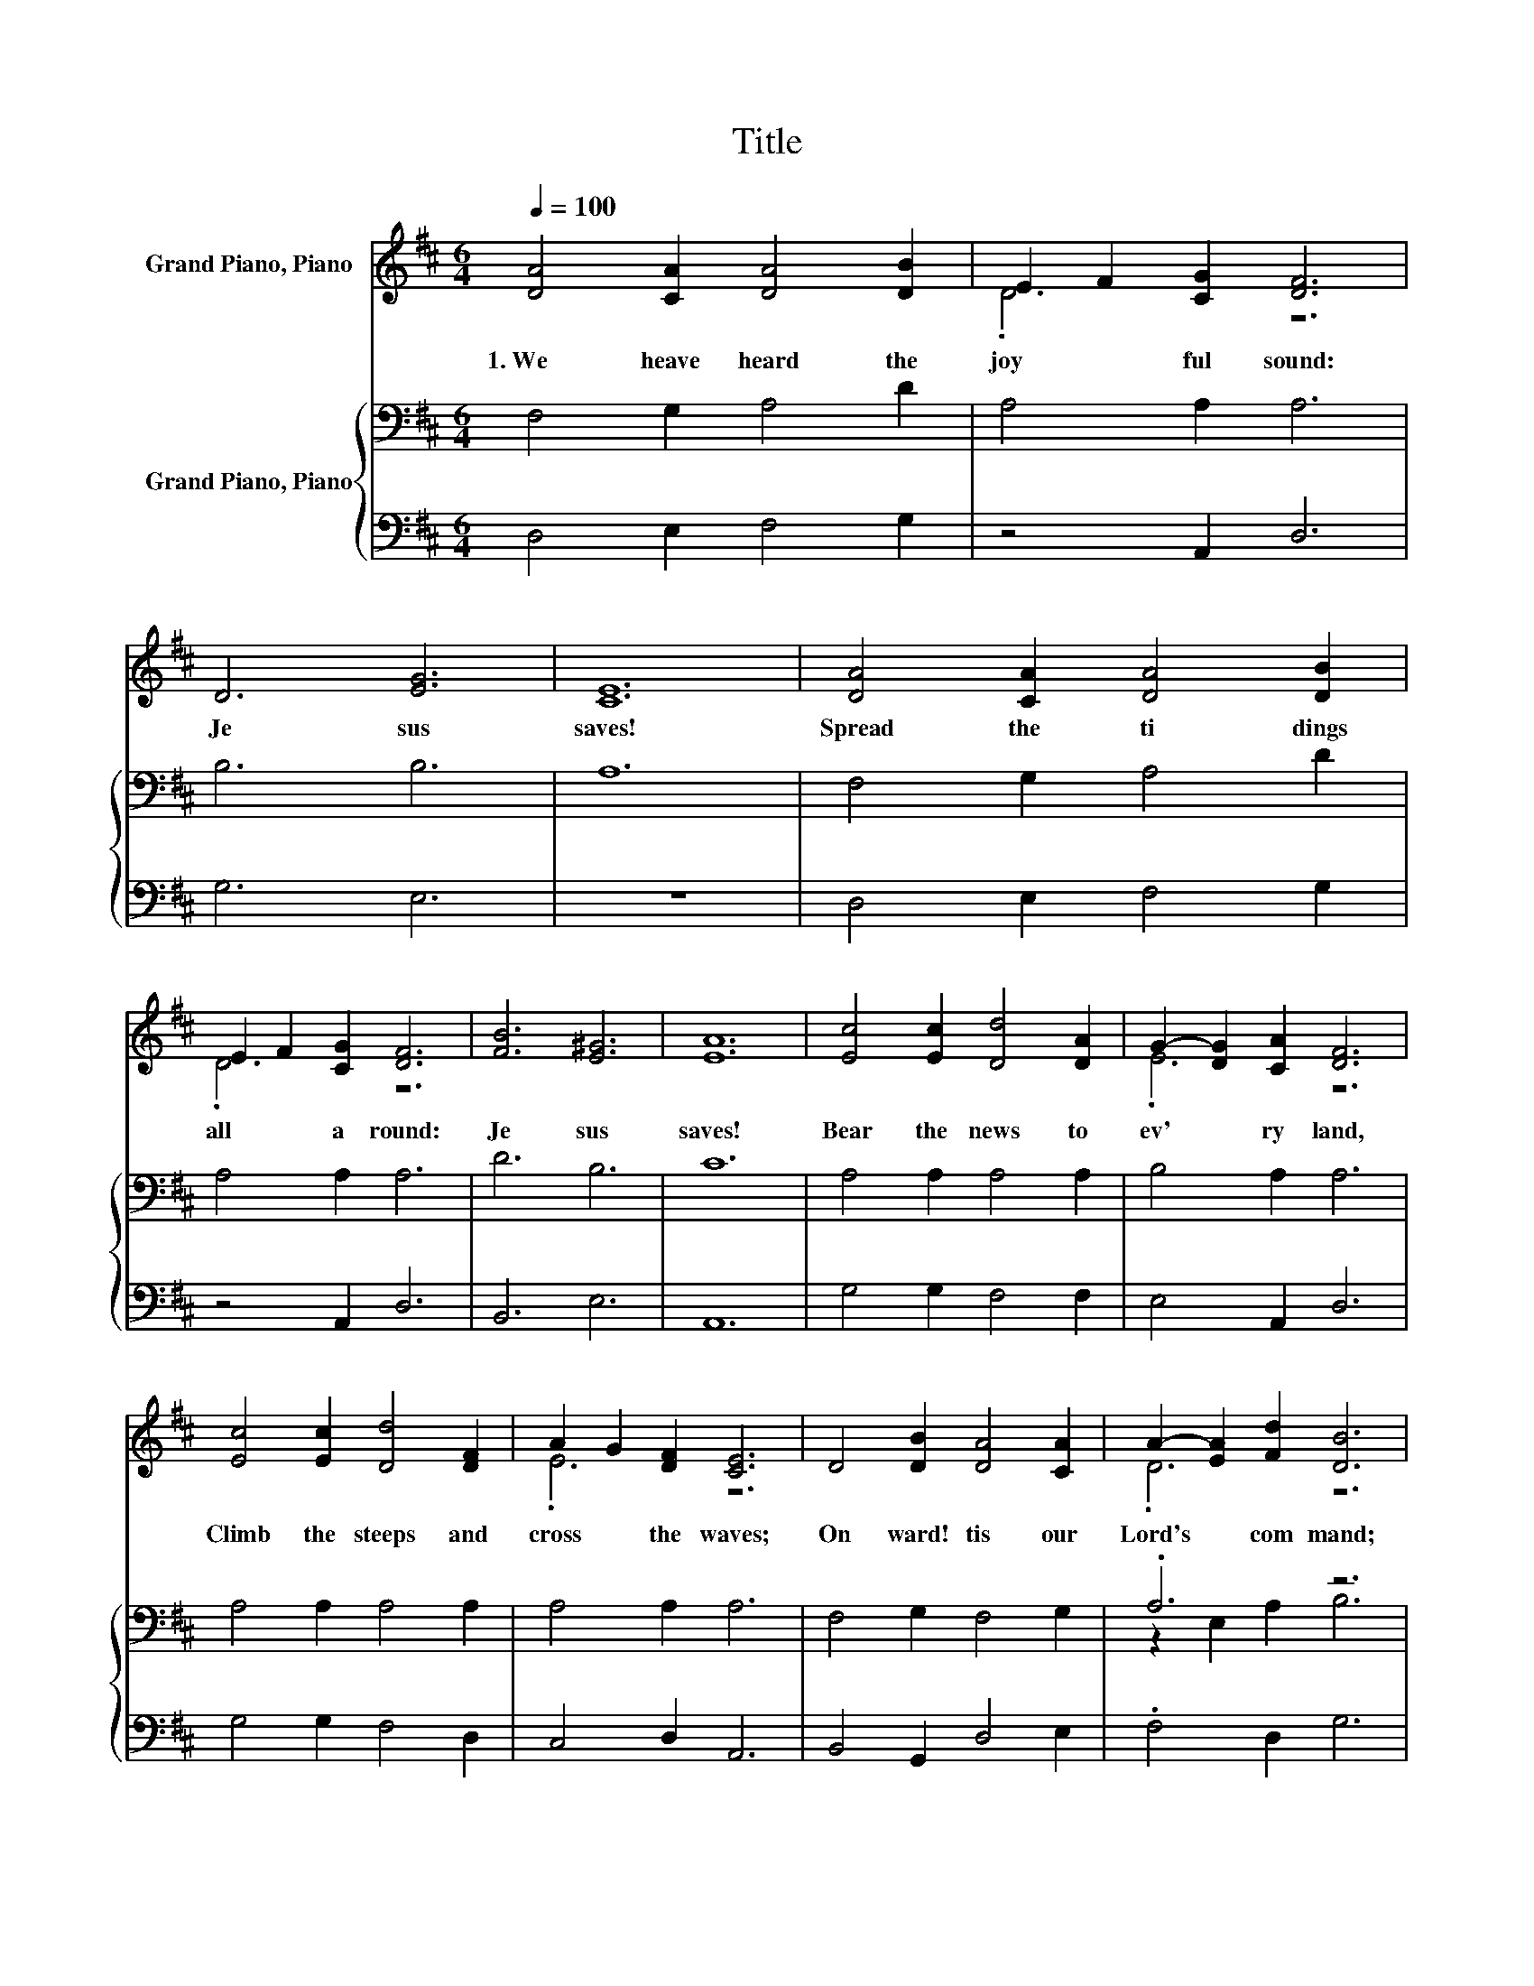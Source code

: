 X:1
T:Title
%%score ( 1 2 ) { ( 3 5 ) | 4 }
L:1/8
Q:1/4=100
M:6/4
K:D
V:1 treble nm="Grand Piano, Piano"
V:2 treble 
V:3 bass nm="Grand Piano, Piano"
V:5 bass 
V:4 bass 
V:1
 [DA]4 [CA]2 [DA]4 [DB]2 | E2 F2 [CG]2 [DF]6 | D6 [EG]6 | [CE]12 | [DA]4 [CA]2 [DA]4 [DB]2 | %5
w: 1.~We~ heave~ heard~ the~|joy * ful~ sound:~|Je sus~|saves!~|Spread~ the~ ti dings~|
 E2 F2 [CG]2 [DF]6 | [FB]6 [E^G]6 | [EA]12 | [Ec]4 [Ec]2 [Dd]4 [DA]2 | G2- [DG]2 [CA]2 [DF]6 | %10
w: all~ * a round:~|Je sus~|saves!~|Bear~ the~ news~ to~|ev' * ry~ land,~|
 [Ec]4 [Ec]2 [Dd]4 [DF]2 | A2 G2 [DF]2 [CE]6 | D4 [DB]2 [DA]4 [CA]2 | A2- [EA]2 [Fd]2 [DB]6 | %14
w: Climb~ the~ steeps~ and~|cross~ * the~ waves;~|On ward!~ tis~ our~|Lord's~ * com mand;~|
 [Ge]6 [Gc]6 | [Fd]12 |] %16
w: Je sus~|saves!~|
V:2
 x12 | .D6 z6 | x12 | x12 | x12 | .D6 z6 | x12 | x12 | x12 | .E6 z6 | x12 | .E6 z6 | x12 | .D6 z6 | %14
 x12 | x12 |] %16
V:3
 F,4 G,2 A,4 D2 | A,4 A,2 A,6 | B,6 B,6 | A,12 | F,4 G,2 A,4 D2 | A,4 A,2 A,6 | D6 B,6 | C12 | %8
 A,4 A,2 A,4 A,2 | B,4 A,2 A,6 | A,4 A,2 A,4 A,2 | A,4 A,2 A,6 | F,4 G,2 F,4 G,2 | .A,6 z6 | %14
 B,6 A,6 | A,12 |] %16
V:4
 D,4 E,2 F,4 G,2 | z4 A,,2 D,6 | G,6 E,6 | z12 | D,4 E,2 F,4 G,2 | z4 A,,2 D,6 | B,,6 E,6 | A,,12 | %8
 G,4 G,2 F,4 F,2 | E,4 A,,2 D,6 | G,4 G,2 F,4 D,2 | C,4 D,2 A,,6 | B,,4 G,,2 D,4 E,2 | %13
 .F,4 D,2 G,6 | E,6 z6 | D,12 |] %16
V:5
 x12 | x12 | x12 | x12 | x12 | x12 | x12 | x12 | x12 | x12 | x12 | x12 | x12 | z2 E,2 A,2 B,6 | %14
 x12 | x12 |] %16

